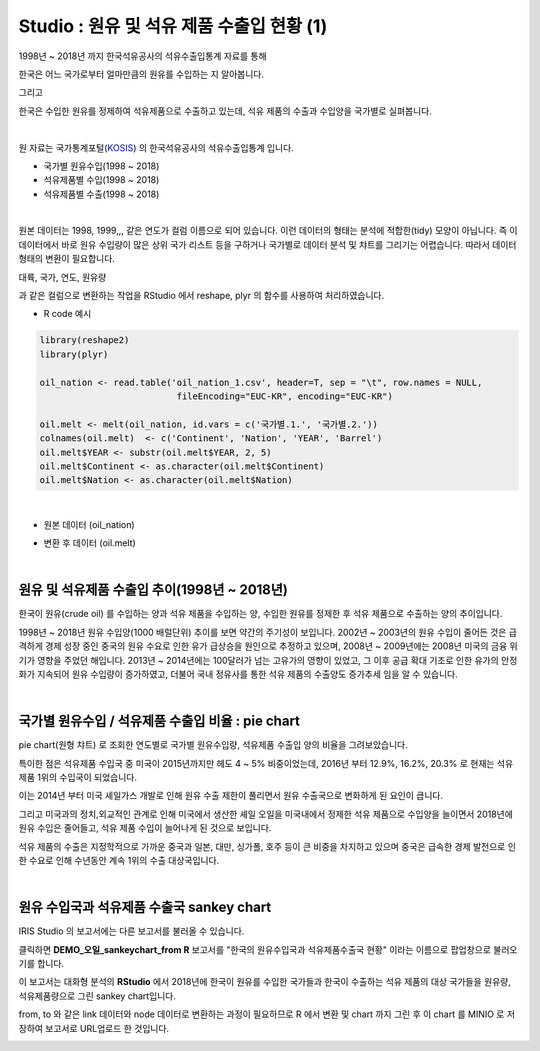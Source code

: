 Studio : 원유 및 석유 제품 수출입 현황 (1)
================================================================

1998년 ~ 2018년 까지 한국석유공사의 석유수출입통계 자료를 통해

한국은 어느 국가로부터 얼마만큼의 원유를 수입하는 지 알아봅니다.

그리고

한국은 수입한 원유를 정제하여 석유제품으로 수출하고 있는데, 석유 제품의 수출과 수입양을 국가별로 실펴봅니다.

|

원 자료는 국가통계포털(`KOSIS <http://kosis.kr>`__) 의 한국석유공사의 석유수출입통계 입니다.

- 국가별 원유수입(1998 ~ 2018)
- 석유제품별 수입(1998 ~ 2018)
- 석유제품별 수출(1998 ~ 2018)


.. image:: images/oil_03.png
   :alt: oil_03 upload
   

|

원본 데이터는 1998, 1999,,, 같은 연도가 컬럼 이름으로 되어 있습니다.
이런 데이터의 형태는 분석에 적합한(tidy) 모양이 아닙니다. 즉 이 데이터에서 바로 원유 수입량이 많은 상위 국가 리스트 등을 구하거나
국가별로 데이터 분석 및 챠트를 그리기는 어렵습니다.
따라서 데이터 형태의 변환이 필요합니다.

대륙, 국가, 연도, 원유량

과 같은 컬럼으로 변환하는 작업을 RStudio 에서 reshape, plyr 의 함수를 사용하여 처리하였습니다.

-  R code 예시

.. code::

  library(reshape2)
  library(plyr)

  oil_nation <- read.table('oil_nation_1.csv', header=T, sep = "\t", row.names = NULL, 
                            fileEncoding="EUC-KR", encoding="EUC-KR")

  oil.melt <- melt(oil_nation, id.vars = c('국가별.1.', '국가별.2.'))
  colnames(oil.melt)  <- c('Continent', 'Nation', 'YEAR', 'Barrel')
  oil.melt$YEAR <- substr(oil.melt$YEAR, 2, 5)
  oil.melt$Continent <- as.character(oil.melt$Continent)
  oil.melt$Nation <- as.character(oil.melt$Nation) 


|

- 원본 데이터 (oil_nation)

.. image:: images/oil_05.png
   :alt: oil_05 upload


- 변환 후 데이터 (oil.melt)

.. image:: images/oil_06.png
   :alt: oil_06 upload

|


원유 및 석유제품 수출입 추이(1998년 ~ 2018년)
--------------------------------------------------------------------

한국이 원유(crude oil) 를 수입하는 양과 석유 제품을 수입하는 양, 수입한 원유를 정제한 후 석유 제품으로 수출하는 양의 추이입니다.

.. image:: images/oil_08.png
   :alt: oil_08 upload

1998년 ~ 2018년 원유 수입양(1000 배럴단위) 추이를 보면 약간의 주기성이 보입니다.
2002년 ~ 2003년의 원유 수입이 줄어든 것은 급격하게 경제 성장 중인 중국의 원유 수요로 인한 유가 급상승을 원인으로 추정하고 있으며,
2008년 ~ 2009년에는 2008년 미국의 금융 위기가 영향을 주었던 해입니다.
2013년 ~ 2014년에는 100달러가 넘는 고유가의 영향이 있었고,
그 이후 공급 확대 기조로 인한 유가의 안정화가 지속되어 원유 수입량이 증가하였고, 
더불어 국내 정유사를 통한 석유 제품의 수출양도 증가추세 임을 알 수 있습니다.

|

국가별 원유수입 / 석유제품 수출입 비율 : pie chart
-----------------------------------------------------------------

pie chart(원형 챠트) 로 조회한 연도별로 국가별 원유수입량, 석유제품 수출입 양의 비율을 그려보았습니다.

.. image:: images/oil_08_1.png
   :alt: oil_08_1 upload


특이한 점은 석유제품 수입국 중 미국이 2015년까지만 헤도 4 ~ 5% 비중이었는데, 2016년 부터 12.9%, 16.2%, 20.3% 로 현재는 석유제품 1위의 수입국이 되었습니다.

이는 2014년 부터 미국 셰일가스 개발로 인해 원유 수출 제한이 풀리면서 원유 수출국으로 변화하게 된 요인이 큽니다.

그리고 미국과의 정치,외교적인 관계로 인해 
미국에서 생산한 셰일 오일을 미국내에서 정제한 석유 제품으로 수입양을 늘이면서
2018년에 원유 수입은 줄어들고, 석유 제품 수입이 늘어나게 된 것으로 보입니다.

석유 제품의 수출은 지정학적으로 가까운 중국과 일본, 대만, 싱가폴, 호주 등이 큰 비중을 차지하고 있으며
중국은 급속한 경제 발전으로 인한 수요로 인해 수년동안 계속 1위의 수출 대상국입니다.

|

원유 수입국과 석유제품 수출국 sankey chart
------------------------------------------------------------------

IRIS Studio 의 보고서에는 다른 보고서를 불러올 수 있습니다.


.. image:: images/oil_09.png
   :alt: oil_09 upload


클릭하면 **DEMO_오일_sankeychart_from R**  보고서를 "한국의 원유수입국과 석유제품수출국 현황" 이라는 이름으로 팝업창으로 불러오기를 합니다.

이 보고서는 대화형 분석의 **RStudio** 에서 
2018년에 한국이 원유를 수입한 국가들과 한국이 수출하는 석유 제품의 대상 국가들을 원유량, 석유제품량으로 그린 sankey chart입니다.

from, to 와 같은 link 데이터와 node 데이터로 변환하는 과정이 필요하므로 
R 에서 변환 및 chart 까지 그린 후
이 chart 를 MINIO 로 저장하여 보고서로 URL업로드 한 것입니다.


.. image:: images/oil_10.png
   :alt: oil_10 upload


